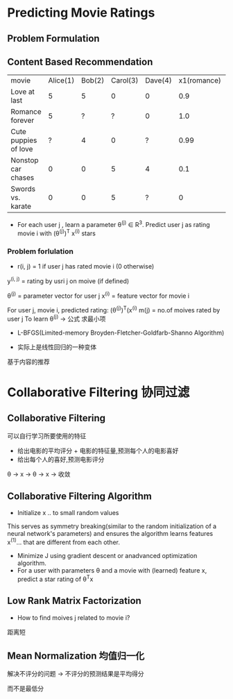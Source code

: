 * Predicting Movie Ratings
** Problem Formulation
** Content Based Recommendation
| movie                | Alice(1) | Bob(2) | Carol(3) | Dave(4) | x1(romance) | x2(action) |
| Love at last         |        5 |      5 |        0 |       0 |         0.9 |          0 |
| Romance forever      |        5 |      ? |        ? |       0 |         1.0 |       0.01 |
| Cute puppies of love |        ? |      4 |        0 |       ? |        0.99 |          0 |
| Nonstop car chases   |        0 |      0 |        5 |       4 |         0.1 |        1.0 |
| Swords vs. karate    |        0 |      0 |        5 |       ? |           0 |        0.9 |

+ For each user j , learn a parameter \theta^{(j)} \in R^{3}. Predict user j as rating movie i with (\theta^{(j)})^{T} x^{(i)} stars
*** Problem forlulation
+ r(i, j) = 1 if user j has rated movie i (0 otherwise)
y^{(i, j)} = rating by usri j on moive (if defined)

\theta^{(j)} = parameter vector for user j
x^{(i)} = feature vector for movie i

For user j, movie i, predicted rating: (\theta^(j))^{T}(x^{(i)}
m(j) = no.of moives rated by user j
To learn \theta^{(j)} -> 公式 求最小项


+ L-BFGS(Limited-memory Broyden-Fletcher-Goldfarb-Shanno Algorithm)

+ 实际上是线性回归的一种变体
基于内容的推荐
* Collaborative Filtering 协同过滤
** Collaborative Filtering
可以自行学习所要使用的特征
+ 给出电影的平均评分 + 电影的特征量,预测每个人的电影喜好
+ 给出每个人的喜好,预测电影评分 
\theta -> x -> \theta -> x  -> 收敛 
** Collaborative Filtering Algorithm

+ Initialize x .. to small random values
This serves as symmetry breaking(similar to the random initialization of a neural network's parameters) and ensures the algorithm learns features x^{(1)}... that are different from each other.
+ Minimize J using gradient descent or anadvanced optimization algorithm.
+ For a user with parameters \theta and a movie with (learned) feature x, predict a star rating of \theta^{T}x
** Low Rank Matrix Factorization
+ How to find moives j related to movie i?
距离短
** Mean Normalization 均值归一化
解决不评分的问题 -> 不评分的预测结果是平均得分

而不是最低分
